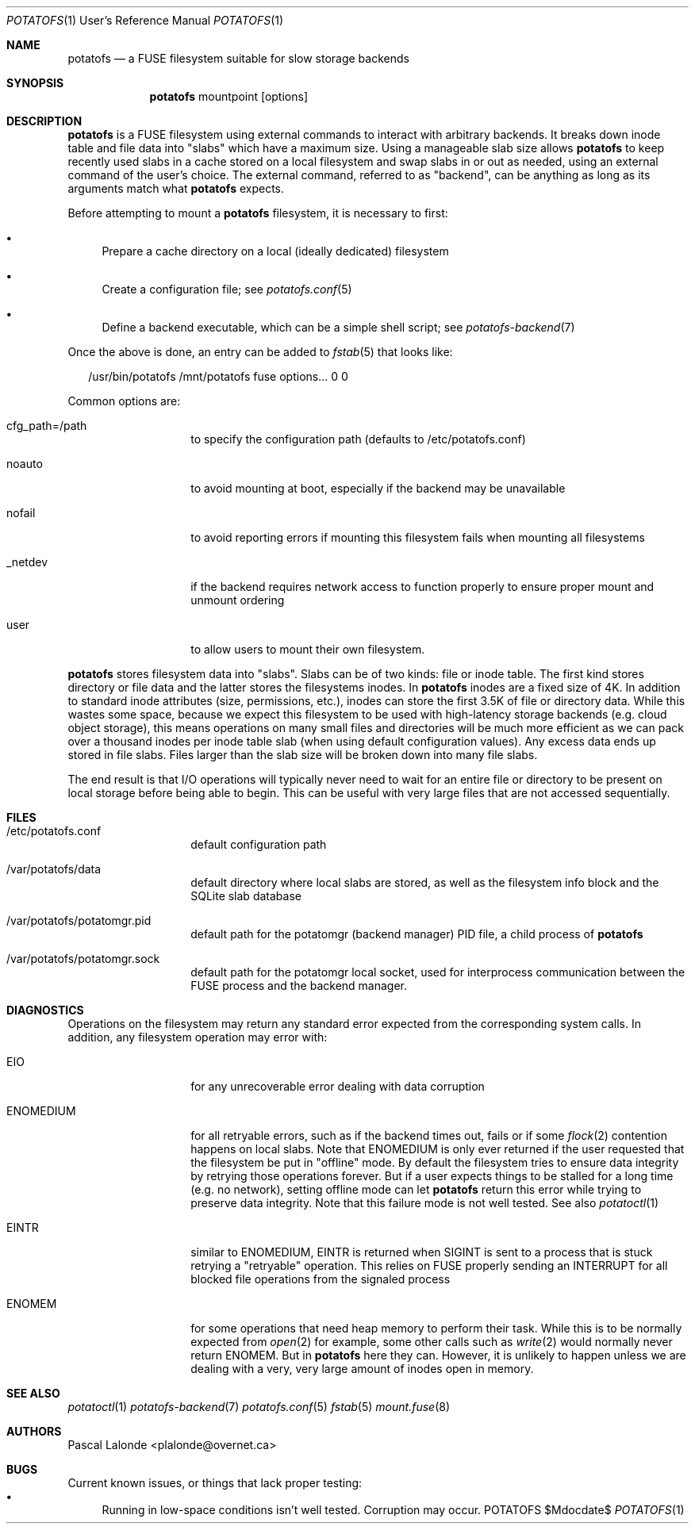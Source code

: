 .Dd $Mdocdate$
.Dt POTATOFS 1 URM
.Os POTATOFS
.Sh NAME
.Nm potatofs
.Nd a FUSE filesystem suitable for slow storage backends
.Sh SYNOPSIS
.Nm
mountpoint [options]
.Sh DESCRIPTION
.Nm
is a FUSE filesystem using external commands to interact with arbitrary
backends. It breaks down inode table and file data into "slabs" which have
a maximum size. Using a manageable slab size allows
.Nm
to keep recently used
slabs in a cache stored on a local filesystem and swap slabs in or out as
needed, using an external command of the user's choice. The external command,
referred to as "backend", can be anything as long as its arguments match what
.Nm
expects.

Before attempting to mount a
.Nm
filesystem, it is necessary to first:
.Bl -bullet -width 2n
.It
Prepare a cache directory on a local (ideally dedicated) filesystem
.It
Create a configuration file; see
.Xr potatofs.conf 5
.It
Define a backend executable, which can be a simple shell script; see
.Xr potatofs-backend 7
.El

Once the above is done, an entry can be added to
.Xr fstab 5
that looks like:
.Bd -literal -offset 2n
/usr/bin/potatofs /mnt/potatofs fuse options... 0 0
.Ed

Common options are:
.Bl -tag -offset 2n -width 10n
.It cfg_path=/path
to specify the configuration path (defaults to /etc/potatofs.conf)
.It noauto
to avoid mounting at boot, especially if the backend may be unavailable
.It nofail
to avoid reporting errors if mounting this filesystem fails when mounting
all filesystems
.It _netdev
if the backend requires network access to function properly to ensure
proper mount and unmount ordering
.It user
to allow users to mount their own filesystem.
.El

.Nm
stores filesystem data into "slabs". Slabs can be of two kinds: file or
inode table. The first kind stores directory or file data and the latter
stores the filesystems inodes. In
.Nm
inodes are a fixed size of 4K. In addition to standard inode attributes
(size, permissions, etc.), inodes can store the first 3.5K of file or directory
data. While this wastes some space, because we expect this filesystem to be
used with high-latency storage backends (e.g. cloud object storage), this means
operations on many small files and directories will be much more efficient as
we can pack over a thousand inodes per inode table slab (when using default
configuration values). Any excess data ends up stored in file slabs. Files
larger than the slab size will be broken down into many file slabs.

The end result is that I/O operations will typically never need to wait for
an entire file or directory to be present on local storage before being able
to begin. This can be useful with very large files that are not accessed
sequentially.
.Sh FILES
.Bl -tag -offset 2n -width 10n
.It /etc/potatofs.conf
default configuration path
.It /var/potatofs/data
default directory where local slabs are stored, as well as the filesystem
info block and the SQLite slab database
.It /var/potatofs/potatomgr.pid
default path for the potatomgr (backend manager) PID file, a child process of
.Nm
.It /var/potatofs/potatomgr.sock
default path for the potatomgr local socket, used for interprocess
communication between the FUSE process and the backend manager.
.El
.Sh DIAGNOSTICS
Operations on the filesystem may return any standard error expected from
the corresponding system calls. In addition, any filesystem operation may error
with:
.Bl -tag -offset 2n -width 10n
.It EIO
for any unrecoverable error dealing with data corruption
.It ENOMEDIUM
for all retryable errors, such as if the backend times out, fails or if
some
.Xr flock 2
contention happens on local slabs. Note that ENOMEDIUM is only
ever returned if the user requested that the filesystem be put in "offline"
mode. By default the filesystem tries to ensure data integrity by retrying
those operations forever. But if a user expects things to be stalled for a long
time (e.g. no network), setting offline mode can let
.Nm
return this error while trying to preserve data integrity. Note that this
failure mode is not well tested.
See also
.Xr potatoctl 1
.It EINTR
similar to ENOMEDIUM, EINTR is returned when SIGINT is sent to a process that
is stuck retrying a "retryable" operation. This relies on FUSE properly sending
an INTERRUPT for all blocked file operations from the signaled process
.It ENOMEM
for some operations that need heap memory to perform their task. While this is
to be normally expected from
.Xr open 2
for example, some other calls such as
.Xr write 2
would normally never return ENOMEM. But in
.Nm
here they can. However, it is unlikely to happen unless we are dealing with a
very, very large amount of inodes open in memory.
.El
.Sh SEE ALSO
.Xr potatoctl 1
.Xr potatofs-backend 7
.Xr potatofs.conf 5
.Xr fstab 5
.Xr mount.fuse 8
.Sh AUTHORS
.An Pascal Lalonde <plalonde@overnet.ca>
.Sh BUGS
Current known issues, or things that lack proper testing:
.Bl -bullet -width 2n -compact
.It
Running in low-space conditions isn't well tested. Corruption may occur.
.El
